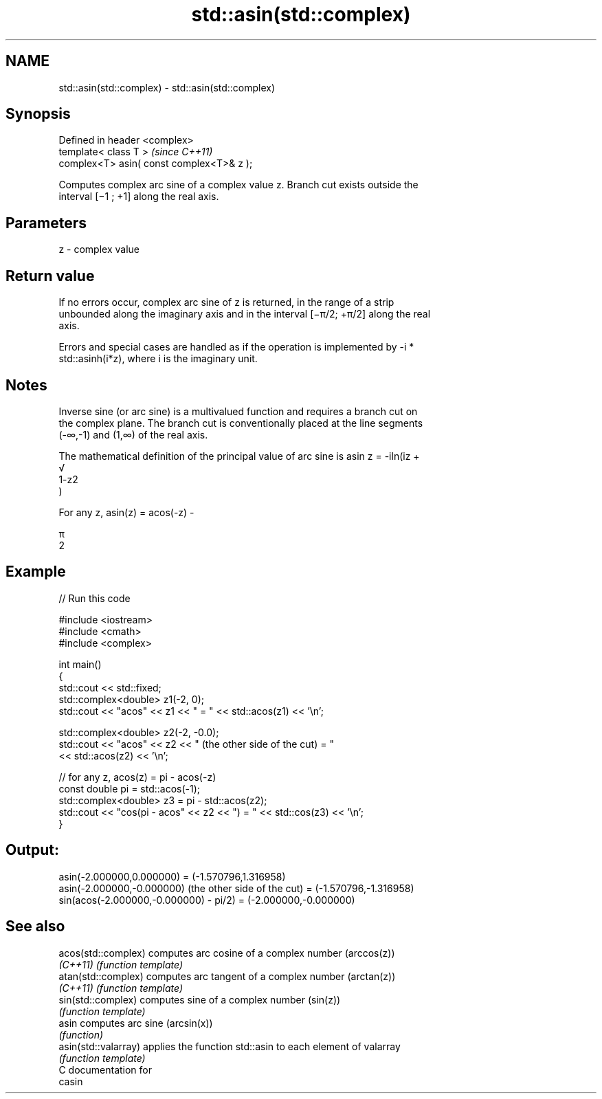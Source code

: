 .TH std::asin(std::complex) 3 "2018.03.28" "http://cppreference.com" "C++ Standard Libary"
.SH NAME
std::asin(std::complex) \- std::asin(std::complex)

.SH Synopsis
   Defined in header <complex>
   template< class T >                      \fI(since C++11)\fP
   complex<T> asin( const complex<T>& z );

   Computes complex arc sine of a complex value z. Branch cut exists outside the
   interval [−1 ; +1] along the real axis.

.SH Parameters

   z - complex value

.SH Return value

   If no errors occur, complex arc sine of z is returned, in the range of a strip
   unbounded along the imaginary axis and in the interval [−π/2; +π/2] along the real
   axis.

   Errors and special cases are handled as if the operation is implemented by -i *
   std::asinh(i*z), where i is the imaginary unit.

.SH Notes

   Inverse sine (or arc sine) is a multivalued function and requires a branch cut on
   the complex plane. The branch cut is conventionally placed at the line segments
   (-∞,-1) and (1,∞) of the real axis.

   The mathematical definition of the principal value of arc sine is asin z = -iln(iz +
   √
   1-z2
   )

   For any z, asin(z) = acos(-z) -

   π
   2

.SH Example

   
// Run this code

 #include <iostream>
 #include <cmath>
 #include <complex>
  
 int main()
 {
     std::cout << std::fixed;
     std::complex<double> z1(-2, 0);
     std::cout << "acos" << z1 << " = " << std::acos(z1) << '\\n';
  
     std::complex<double> z2(-2, -0.0);
     std::cout << "acos" << z2 << " (the other side of the cut) = "
               << std::acos(z2) << '\\n';
  
     // for any z, acos(z) = pi - acos(-z)
     const double pi = std::acos(-1);
     std::complex<double> z3 = pi - std::acos(z2);
     std::cout << "cos(pi - acos" << z2 << ") = " << std::cos(z3) << '\\n';
 }

.SH Output:

 asin(-2.000000,0.000000) = (-1.570796,1.316958)
 asin(-2.000000,-0.000000) (the other side of the cut) = (-1.570796,-1.316958)
 sin(acos(-2.000000,-0.000000) - pi/2) = (-2.000000,-0.000000)

.SH See also

   acos(std::complex)  computes arc cosine of a complex number (arccos(z))
   \fI(C++11)\fP             \fI(function template)\fP 
   atan(std::complex)  computes arc tangent of a complex number (arctan(z))
   \fI(C++11)\fP             \fI(function template)\fP 
   sin(std::complex)   computes sine of a complex number (sin(z))
                       \fI(function template)\fP 
   asin                computes arc sine (arcsin(x))
                       \fI(function)\fP 
   asin(std::valarray) applies the function std::asin to each element of valarray
                       \fI(function template)\fP 
   C documentation for
   casin
